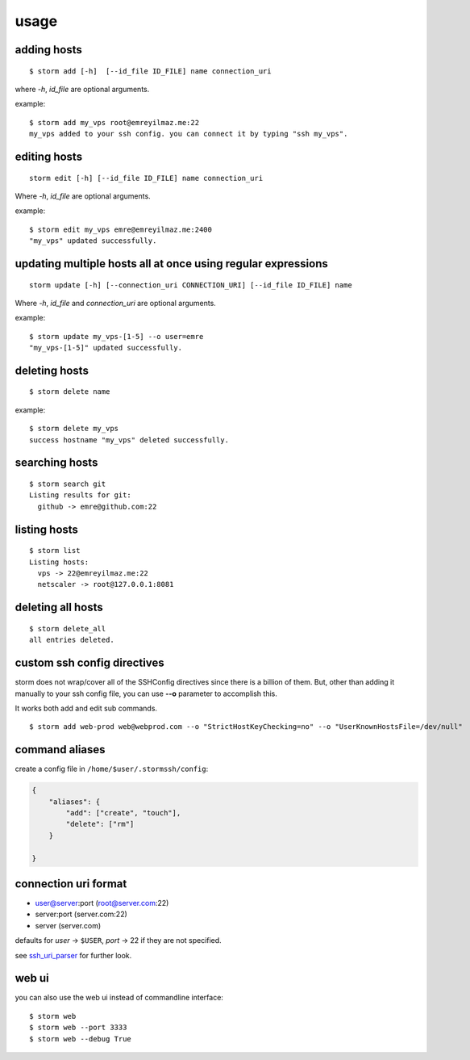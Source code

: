 .. highlight:: bash

usage
=====


adding hosts
++++++++++++

::

    $ storm add [-h]  [--id_file ID_FILE] name connection_uri

where `-h`, `id_file` are optional arguments.

example::

    $ storm add my_vps root@emreyilmaz.me:22
    my_vps added to your ssh config. you can connect it by typing "ssh my_vps".


editing hosts
+++++++++++++

::

    storm edit [-h] [--id_file ID_FILE] name connection_uri

Where `-h`, `id_file` are optional arguments.

example::

    $ storm edit my_vps emre@emreyilmaz.me:2400
    "my_vps" updated successfully.

updating multiple hosts all at once using regular expressions
+++++++++++++++++++++++++++++++++++++++++++++++++++++++++++++

::

    storm update [-h] [--connection_uri CONNECTION_URI] [--id_file ID_FILE] name


Where `-h`, `id_file` and `connection_uri` are optional arguments.

example::

    $ storm update my_vps-[1-5] --o user=emre
    "my_vps-[1-5]" updated successfully.


deleting hosts
++++++++++++++

::

    $ storm delete name

example::

    $ storm delete my_vps
    success hostname "my_vps" deleted successfully.


searching hosts
+++++++++++++++

::

    $ storm search git
    Listing results for git:
      github -> emre@github.com:22


listing hosts
+++++++++++++

::

    $ storm list
    Listing hosts:
      vps -> 22@emreyilmaz.me:22
      netscaler -> root@127.0.0.1:8081


deleting all hosts
++++++++++++++++++

::

    $ storm delete_all
    all entries deleted.


custom ssh config directives
++++++++++++++++++++++++++++

storm does not wrap/cover all of the SSHConfig directives since there is a billion of them. But,
other than adding it manually to your ssh config file, you can use **--o** parameter to accomplish this.

It works both add and edit sub commands.

::

    $ storm add web-prod web@webprod.com --o "StrictHostKeyChecking=no" --o "UserKnownHostsFile=/dev/null"


command aliases
+++++++++++++++

create a config file in ``/home/$user/.stormssh/config``:

.. code-block:: javascript

    {
        "aliases": {
            "add": ["create", "touch"],
            "delete": ["rm"]
        }

    }


connection uri format
+++++++++++++++++++++

- user@server:port (root@server.com:22)
- server:port (server.com:22)
- server (server.com)

defaults for *user* -> ``$USER``, *port* -> 22 if they are not specified.

see `ssh_uri_parser <https://github.com/emre/storm/blob/master/storm/ssh_uri_parser.py>`_ for further look.


web ui
++++++

.. versionadded:: 0.5

you can also use the web ui instead of commandline interface::

    $ storm web
    $ storm web --port 3333
    $ storm web --debug True
